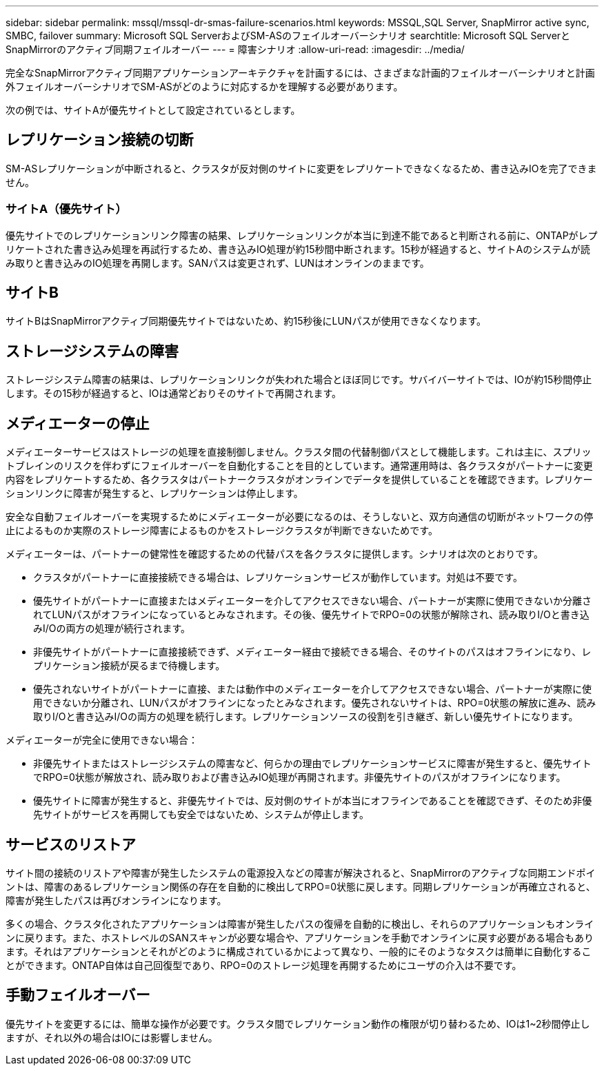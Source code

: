 ---
sidebar: sidebar 
permalink: mssql/mssql-dr-smas-failure-scenarios.html 
keywords: MSSQL,SQL Server, SnapMirror active sync, SMBC, failover 
summary: Microsoft SQL ServerおよびSM-ASのフェイルオーバーシナリオ 
searchtitle: Microsoft SQL ServerとSnapMirrorのアクティブ同期フェイルオーバー 
---
= 障害シナリオ
:allow-uri-read: 
:imagesdir: ../media/


[role="lead"]
完全なSnapMirrorアクティブ同期アプリケーションアーキテクチャを計画するには、さまざまな計画的フェイルオーバーシナリオと計画外フェイルオーバーシナリオでSM-ASがどのように対応するかを理解する必要があります。

次の例では、サイトAが優先サイトとして設定されているとします。



== レプリケーション接続の切断

SM-ASレプリケーションが中断されると、クラスタが反対側のサイトに変更をレプリケートできなくなるため、書き込みIOを完了できません。



=== サイトA（優先サイト）

優先サイトでのレプリケーションリンク障害の結果、レプリケーションリンクが本当に到達不能であると判断される前に、ONTAPがレプリケートされた書き込み処理を再試行するため、書き込みIO処理が約15秒間中断されます。15秒が経過すると、サイトAのシステムが読み取りと書き込みのIO処理を再開します。SANパスは変更されず、LUNはオンラインのままです。



== サイトB

サイトBはSnapMirrorアクティブ同期優先サイトではないため、約15秒後にLUNパスが使用できなくなります。



== ストレージシステムの障害

ストレージシステム障害の結果は、レプリケーションリンクが失われた場合とほぼ同じです。サバイバーサイトでは、IOが約15秒間停止します。その15秒が経過すると、IOは通常どおりそのサイトで再開されます。



== メディエーターの停止

メディエーターサービスはストレージの処理を直接制御しません。クラスタ間の代替制御パスとして機能します。これは主に、スプリットブレインのリスクを伴わずにフェイルオーバーを自動化することを目的としています。通常運用時は、各クラスタがパートナーに変更内容をレプリケートするため、各クラスタはパートナークラスタがオンラインでデータを提供していることを確認できます。レプリケーションリンクに障害が発生すると、レプリケーションは停止します。

安全な自動フェイルオーバーを実現するためにメディエーターが必要になるのは、そうしないと、双方向通信の切断がネットワークの停止によるものか実際のストレージ障害によるものかをストレージクラスタが判断できないためです。

メディエーターは、パートナーの健常性を確認するための代替パスを各クラスタに提供します。シナリオは次のとおりです。

* クラスタがパートナーに直接接続できる場合は、レプリケーションサービスが動作しています。対処は不要です。
* 優先サイトがパートナーに直接またはメディエーターを介してアクセスできない場合、パートナーが実際に使用できないか分離されてLUNパスがオフラインになっているとみなされます。その後、優先サイトでRPO=0の状態が解除され、読み取りI/Oと書き込みI/Oの両方の処理が続行されます。
* 非優先サイトがパートナーに直接接続できず、メディエーター経由で接続できる場合、そのサイトのパスはオフラインになり、レプリケーション接続が戻るまで待機します。
* 優先されないサイトがパートナーに直接、または動作中のメディエーターを介してアクセスできない場合、パートナーが実際に使用できないか分離され、LUNパスがオフラインになったとみなされます。優先されないサイトは、RPO=0状態の解放に進み、読み取りI/Oと書き込みI/Oの両方の処理を続行します。レプリケーションソースの役割を引き継ぎ、新しい優先サイトになります。


メディエーターが完全に使用できない場合：

* 非優先サイトまたはストレージシステムの障害など、何らかの理由でレプリケーションサービスに障害が発生すると、優先サイトでRPO=0状態が解放され、読み取りおよび書き込みIO処理が再開されます。非優先サイトのパスがオフラインになります。
* 優先サイトに障害が発生すると、非優先サイトでは、反対側のサイトが本当にオフラインであることを確認できず、そのため非優先サイトがサービスを再開しても安全ではないため、システムが停止します。




== サービスのリストア

サイト間の接続のリストアや障害が発生したシステムの電源投入などの障害が解決されると、SnapMirrorのアクティブな同期エンドポイントは、障害のあるレプリケーション関係の存在を自動的に検出してRPO=0状態に戻します。同期レプリケーションが再確立されると、障害が発生したパスは再びオンラインになります。

多くの場合、クラスタ化されたアプリケーションは障害が発生したパスの復帰を自動的に検出し、それらのアプリケーションもオンラインに戻ります。また、ホストレベルのSANスキャンが必要な場合や、アプリケーションを手動でオンラインに戻す必要がある場合もあります。それはアプリケーションとそれがどのように構成されているかによって異なり、一般的にそのようなタスクは簡単に自動化することができます。ONTAP自体は自己回復型であり、RPO=0のストレージ処理を再開するためにユーザの介入は不要です。



== 手動フェイルオーバー

優先サイトを変更するには、簡単な操作が必要です。クラスタ間でレプリケーション動作の権限が切り替わるため、IOは1~2秒間停止しますが、それ以外の場合はIOには影響しません。
